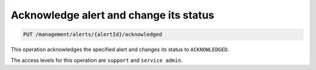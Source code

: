 .. _put—alert-acknowledge:

Acknowledge alert and change its status
^^^^^^^^^^^^^^^^^^^^^^^^^^^^^^^^^^^^^^^^^^^^^^^^^^^^^^^^^^^^^^^^^^^^^^^^^^^^^^^^

.. code::

   PUT /management/alerts/{alertId}/acknowledged



This operation acknowledges the specified alert and changes its status to ``ACKNOWLEDGED``.

The access levels for this operation are ``support`` and ``service admin``. 
